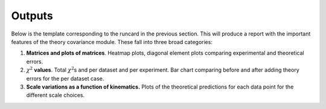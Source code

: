 Outputs
=======

Below is the template corresponding to the runcard in the previous
section. This will produce a report with the important features of the
theory covariance module. These fall into three broad categories:

#. **Matrices and plots of matrices**. Heatmap plots, diagonal element
   plots comparing experimental and theoretical errors.

#. :math:`\chi^2` **values**. Total :math:`\chi^2`\ s and per dataset
   and per experiment. Bar chart comparing before and after adding
   theory errors for the per dataset case.

#. **Scale variations as a function of kinematics.** Plots of the
   theoretical predictions for each data point for the different scale
   choices.

